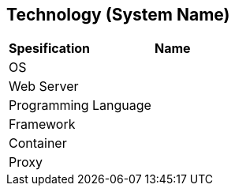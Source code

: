 == Technology (System Name)

|===
|*Spesification* |*Name*
|OS |
|Web Server|
|Programming Language |
|Framework|
|Container|
|Proxy|
|===